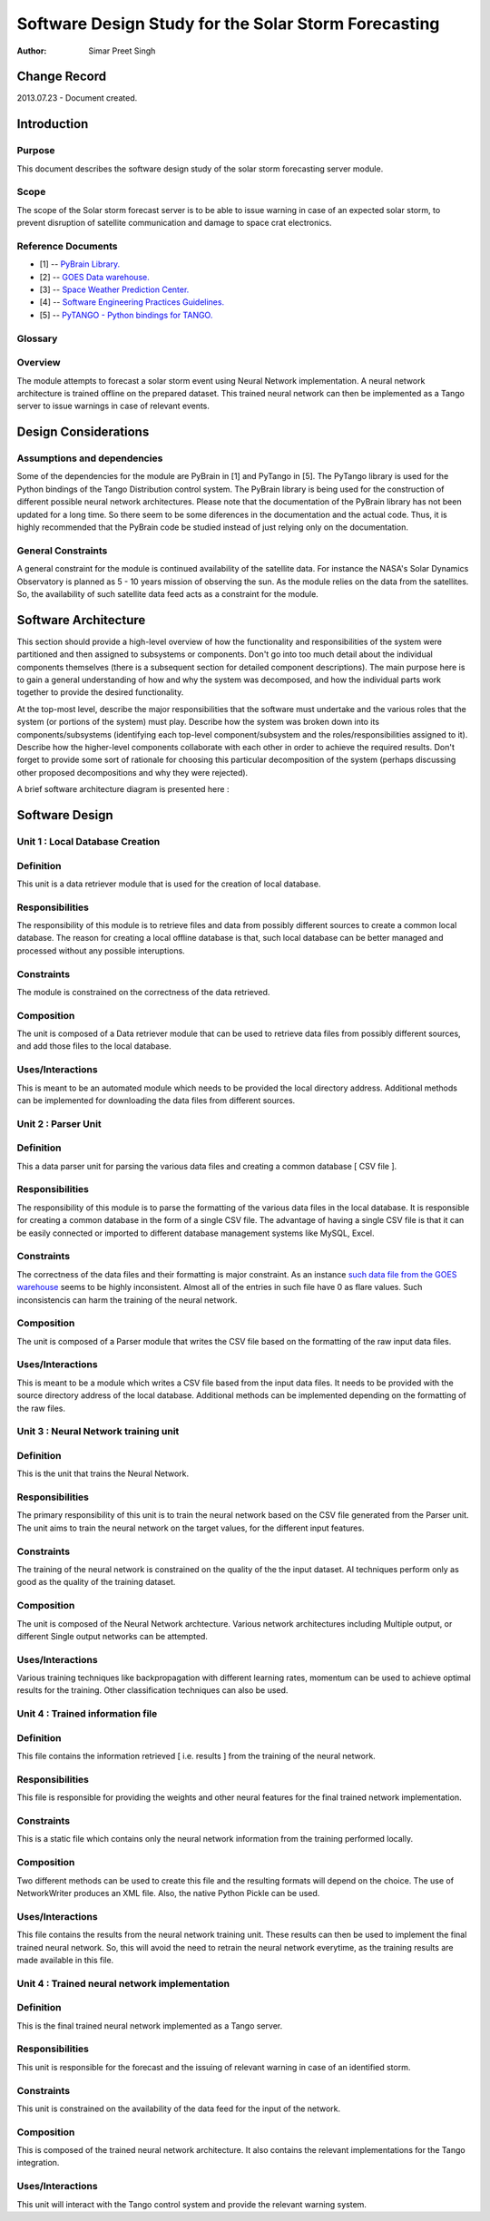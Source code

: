 =====================================================
Software Design Study for the Solar Storm Forecasting
=====================================================

:Author: Simar Preet Singh


Change Record
=============

2013.07.23 - Document created.


Introduction
============

Purpose
-------

This document describes the software design study of the solar storm
forecasting server module.

Scope
-----

The scope of the Solar storm forecast server is to be able to issue
warning in case of an expected solar storm, to prevent disruption of
satellite communication and damage to space crat electronics.


Reference Documents
-------------------

- [1] -- `PyBrain Library. <https://github.com/pybrain/pybrain>`_
- [2] -- `GOES Data warehouse. <http://www.swpc.noaa.gov/ftpmenu/warehouse.html>`_
- [3] -- `Space Weather Prediction Center. <http://www.swpc.noaa.gov/index.html>`_
- [4] -- `Software Engineering Practices Guidelines. <https://eras.readthedocs.org/en/latest/doc/guidelines.html>`_
- [5] -- `PyTANGO - Python bindings for TANGO. <http://www.tango-controls.org/static/PyTango/latest/doc/html/index.html>`_

Glossary
--------

.. glossary::

    ``ERAS``
        European Mars Analog Station

    ``IMS``
        Italian Mars Society

    ``GOES``
        Geostationary Operational Environmental Satellite

    ``NGDC``
		National Geophysical Data Center

    ``SDO``
        Solar Dynamics Observatory

    ``SWPC``
		Space Weather Prediction Center

Overview
--------

The module attempts to forecast a solar storm event using Neural Network
implementation. A neural network architecture is trained offline on the
prepared dataset. This trained neural network can then be implemented
as a Tango server to issue warnings in case of relevant events.



Design Considerations
=====================

Assumptions and dependencies
----------------------------

Some of the dependencies for the module are PyBrain in [1] and PyTango
in [5]. The PyTango library is used for the Python bindings of the Tango
Distribution control system. The PyBrain library is being used for the
construction of different possible neural network architectures. Please
note that the documentation of the PyBrain library has not been updated
for a long time. So there seem to be some diferences in the documentation
and the actual code. Thus, it is highly recommended that the PyBrain code
be studied instead of just relying only on the documentation.


General Constraints
-------------------

A general constraint for the module is continued availability of the
satellite data. For instance the NASA's Solar Dynamics Observatory is
planned as 5 - 10 years mission of observing the sun. As the module
relies on the data from the satellites. So, the availability of such
satellite data feed acts as a constraint for the module.



Software Architecture
=====================

This section should provide a high-level overview of how the functionality
and responsibilities of the system were partitioned and then assigned to
subsystems or components. Don't go into too much detail about the individual
components themselves (there is a subsequent section for detailed component
descriptions). The main purpose here is to gain a general understanding of
how and why the system was decomposed, and how the individual parts work
together to provide the desired functionality.

At the top-most level, describe the major responsibilities that the software
must undertake and the various roles that the system (or portions of the
system) must play. Describe how the system was broken down into its
components/subsystems (identifying each top-level component/subsystem
and the roles/responsibilities assigned to it). Describe how the higher-level
components collaborate with each other in order to achieve the required
results. Don't forget to provide some sort of rationale for choosing this
particular decomposition of the system (perhaps discussing other proposed
decompositions and why they were rejected).

A brief software architecture diagram is presented here :

.. image:: images/NeuralTrainingDesign.png



Software Design
===============

Unit 1 : Local Database Creation
--------------------------------

Definition
----------

This unit is a data retriever module that is used for the creation of
local database.

Responsibilities
----------------

The responsibility of this module is to retrieve files and data from
possibly different sources to create a common local database. The reason
for creating a local offline database is that, such local database can be
better managed and processed without any possible interuptions.

Constraints
-----------

The module is constrained on the correctness of the data retrieved.

Composition
-----------

The unit is composed of a Data retriever module that can be used to
retrieve data files from possibly different sources, and add those files
to the local database.

Uses/Interactions
-----------------

This is meant to be an automated module which needs to be provided the
local directory address. Additional methods can be implemented for
downloading the data files from different sources.



Unit 2 : Parser Unit
--------------------

Definition
----------

This a data parser unit for parsing the various data files and creating
a common database [ CSV file ].

Responsibilities
----------------

The responsibility of this module is to parse the formatting of the various
data files in the local database. It is responsible for creating a common
database in the form of a single CSV file. The advantage of having a single
CSV file is that it can be easily connected or imported to different
database management systems like MySQL, Excel.

Constraints
-----------

The correctness of the data files and their formatting is major constraint.
As an instance `such data file from the GOES warehouse
<http://www.swpc.noaa.gov/ftpdir/warehouse/2008/2008_DSD.txt>`_
seems to be highly inconsistent. Almost all of the entries in such file
have 0 as flare values. Such inconsistencis can harm the training of
the neural network.

Composition
-----------

The unit is composed of a Parser module that writes the CSV file based
on the formatting of the raw input data files.

Uses/Interactions
-----------------

This is meant to be a module which writes a CSV file based from the input
data files. It needs to be provided with the source directory address of
the local database. Additional methods can be implemented depending on
the formatting of the raw files.



Unit 3 : Neural Network training unit
-------------------------------------

Definition
----------

This is the unit that trains the Neural Network.

Responsibilities
----------------

The primary responsibility of this unit is to train the neural network
based on the CSV file generated from the Parser unit. The unit aims to
train the neural network on the target values, for the different input
features.

Constraints
-----------

The training of the neural network is constrained on the quality of the
the input dataset. AI techniques perform only as good as the quality of
the training dataset.

Composition
-----------

The unit is composed of the Neural Network archtecture. Various network
architectures including Multiple output, or different Single output
networks can be attempted.

Uses/Interactions
-----------------
Various training techniques like backpropagation with different learning
rates, momentum can be used to achieve optimal results for the training.
Other classification techniques can also be used.



Unit 4 : Trained information file
---------------------------------

Definition
----------

This file contains the information retrieved [ i.e. results ] from the
training of the neural network.

Responsibilities
----------------

This file is responsible for providing the weights and other neural
features for the final trained network implementation.

Constraints
-----------

This is a static file which contains only the neural network information
from the training performed locally.

Composition
-----------

Two different methods can be used to create this file and the resulting
formats will depend on the choice. The use of NetworkWriter produces
an XML file. Also, the native Python Pickle can be used.

Uses/Interactions
-----------------

This file contains the results from the neural network training unit.
These results can then be used to implement the final trained neural
network. So, this will avoid the need to retrain the neural network
everytime, as the training results are made available in this file.



Unit 4 : Trained neural network implementation
----------------------------------------------

Definition
----------

This is the final trained neural network implemented as a Tango server.

Responsibilities
----------------

This unit is responsible for the forecast and the issuing of relevant
warning in case of an identified storm.

Constraints
-----------

This unit is constrained on the availability of the data feed for the
input of the network.

Composition
-----------

This is composed of the trained neural network architecture. It also
contains the relevant implementations for the Tango integration.

Uses/Interactions
-----------------

This unit will interact with the Tango control system and provide the
relevant warning system.

